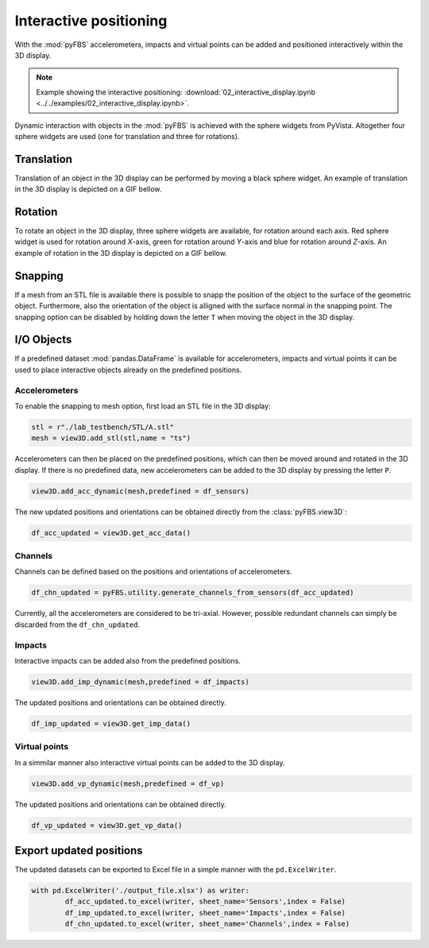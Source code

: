 =======================
Interactive positioning
=======================
With the :mod:`pyFBS` accelerometers, impacts and virtual points can be added and positioned interactively within the 3D display. 

.. note:: 
   Example showing the interactive positioning: :download:`02_interactive_display.ipynb <../../examples/02_interactive_display.ipynb>`.

Dynamic interaction with objects in the :mod:`pyFBS` is achieved with the sphere widgets from PyVista. 
Altogether four sphere widgets are used (one for translation and three for rotations).
   
***********
Translation
***********
Translation of an object in the 3D display can be performed by moving a black sphere widget. An example of translation in the 3D display is depicted on a GIF bellow.

.. figure:: ./data/translation.gif
   :width: 800px


********
Rotation
********
To rotate an object in the 3D display, three sphere widgets are available, for rotation around each axis. 
Red sphere widget is used for rotation around `X`-axis, green for rotation around `Y`-axis and blue for rotation around `Z`-axis. An example of rotation in the 3D display is depicted on a GIF bellow.

.. figure:: ./data/rotation.gif
   :width: 800px


********
Snapping
********
If a mesh from an STL file is available there is possible to snapp the position of the object to the surface of the geometric object.
Furthermore, also the orientation of the object is alligned with the surface normal in the snapping point. The snapping option can be disabled by holding down the letter ``T`` 
when moving the object in the 3D display.


.. figure:: ./data/snapping.gif
   :width: 800px


***********
I/O Objects
***********
If a predefined dataset :mod:`pandas.DataFrame` is available for accelerometers, impacts and virtual points it can be used to place interactive objects already on the predefined positions.

Accelerometers
==============   
To enable the snapping to mesh option, first load an STL file in the 3D display:

.. code-block:: python

	stl = r"./lab_testbench/STL/A.stl"
	mesh = view3D.add_stl(stl,name = "ts")

Accelerometers can then be placed on the predefined positions, which can then be moved around and rotated in the 3D display. 
If there is no predefined data, new accelerometers can be added to the 3D display by pressing the letter ``P``.
	
.. code-block:: python

	view3D.add_acc_dynamic(mesh,predefined = df_sensors)

The new updated positions and orientations can be obtained directly from the :class:`pyFBS.view3D`:

.. code-block:: python

	df_acc_updated = view3D.get_acc_data()


Channels
========   

Channels can be defined based on the positions and orientations of accelerometers.

.. code-block:: python

	df_chn_updated = pyFBS.utility.generate_channels_from_sensors(df_acc_updated)

Currently, all the accelerometers are considered to be tri-axial. However, possible redundant channels can simply be discarded from the ``df_chn_updated``.

Impacts
=======

Interactive impacts can be added also from the predefined positions.

.. code-block:: python

	view3D.add_imp_dynamic(mesh,predefined = df_impacts)
	
The updated positions and orientations can be obtained directly.	

.. code-block:: python

	df_imp_updated = view3D.get_imp_data()


Virtual points
==============

In a simmilar manner also interactive virtual points can be added to the 3D display.

.. code-block:: python

	view3D.add_vp_dynamic(mesh,predefined = df_vp)

The updated positions and orientations can be obtained directly.

.. code-block:: python

	df_vp_updated = view3D.get_vp_data()


************************
Export updated positions
************************
The updated datasets can be exported to Excel file in a simple manner with the ``pd.ExcelWriter``.

.. code-block:: python
 
	with pd.ExcelWriter('./output_file.xlsx') as writer:  
		df_acc_updated.to_excel(writer, sheet_name='Sensors',index = False)
		df_imp_updated.to_excel(writer, sheet_name='Impacts',index = False)
		df_chn_updated.to_excel(writer, sheet_name='Channels',index = False)


